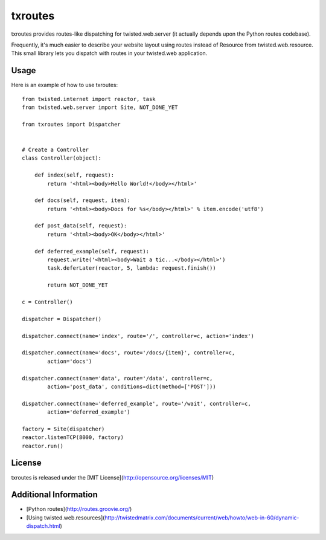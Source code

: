 txroutes
========

txroutes provides routes-like dispatching for twisted.web.server (it actually
depends upon the Python routes codebase).

Frequently, it's much easier to describe your website layout using routes
instead of Resource from twisted.web.resource. This small library lets you
dispatch with routes in your twisted.web application.

Usage
-----

Here is an example of how to use txroutes::

    from twisted.internet import reactor, task
    from twisted.web.server import Site, NOT_DONE_YET

    from txroutes import Dispatcher


    # Create a Controller
    class Controller(object):

        def index(self, request):
            return '<html><body>Hello World!</body></html>'

        def docs(self, request, item):
            return '<html><body>Docs for %s</body></html>' % item.encode('utf8')

        def post_data(self, request):
            return '<html><body>OK</body></html>'

        def deferred_example(self, request):
            request.write('<html><body>Wait a tic...</body></html>')
            task.deferLater(reactor, 5, lambda: request.finish())

            return NOT_DONE_YET

    c = Controller()

    dispatcher = Dispatcher()

    dispatcher.connect(name='index', route='/', controller=c, action='index')

    dispatcher.connect(name='docs', route='/docs/{item}', controller=c,
            action='docs')

    dispatcher.connect(name='data', route='/data', controller=c,
            action='post_data', conditions=dict(method=['POST']))

    dispatcher.connect(name='deferred_example', route='/wait', controller=c,
            action='deferred_example')

    factory = Site(dispatcher)
    reactor.listenTCP(8000, factory)
    reactor.run()

License
-------
txroutes is released under the [MIT License](http://opensource.org/licenses/MIT)

Additional Information
----------------------
- [Python routes](http://routes.groovie.org/)
- [Using twisted.web.resources](http://twistedmatrix.com/documents/current/web/howto/web-in-60/dynamic-dispatch.html)
